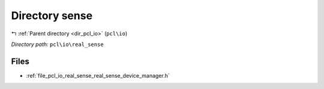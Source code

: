 .. _dir_pcl_io_real_sense:


Directory sense
===============


|exhale_lsh| :ref:`Parent directory <dir_pcl_io>` (``pcl\io``)

.. |exhale_lsh| unicode:: U+021B0 .. UPWARDS ARROW WITH TIP LEFTWARDS

*Directory path:* ``pcl\io\real_sense``


Files
-----

- :ref:`file_pcl_io_real_sense_real_sense_device_manager.h`


